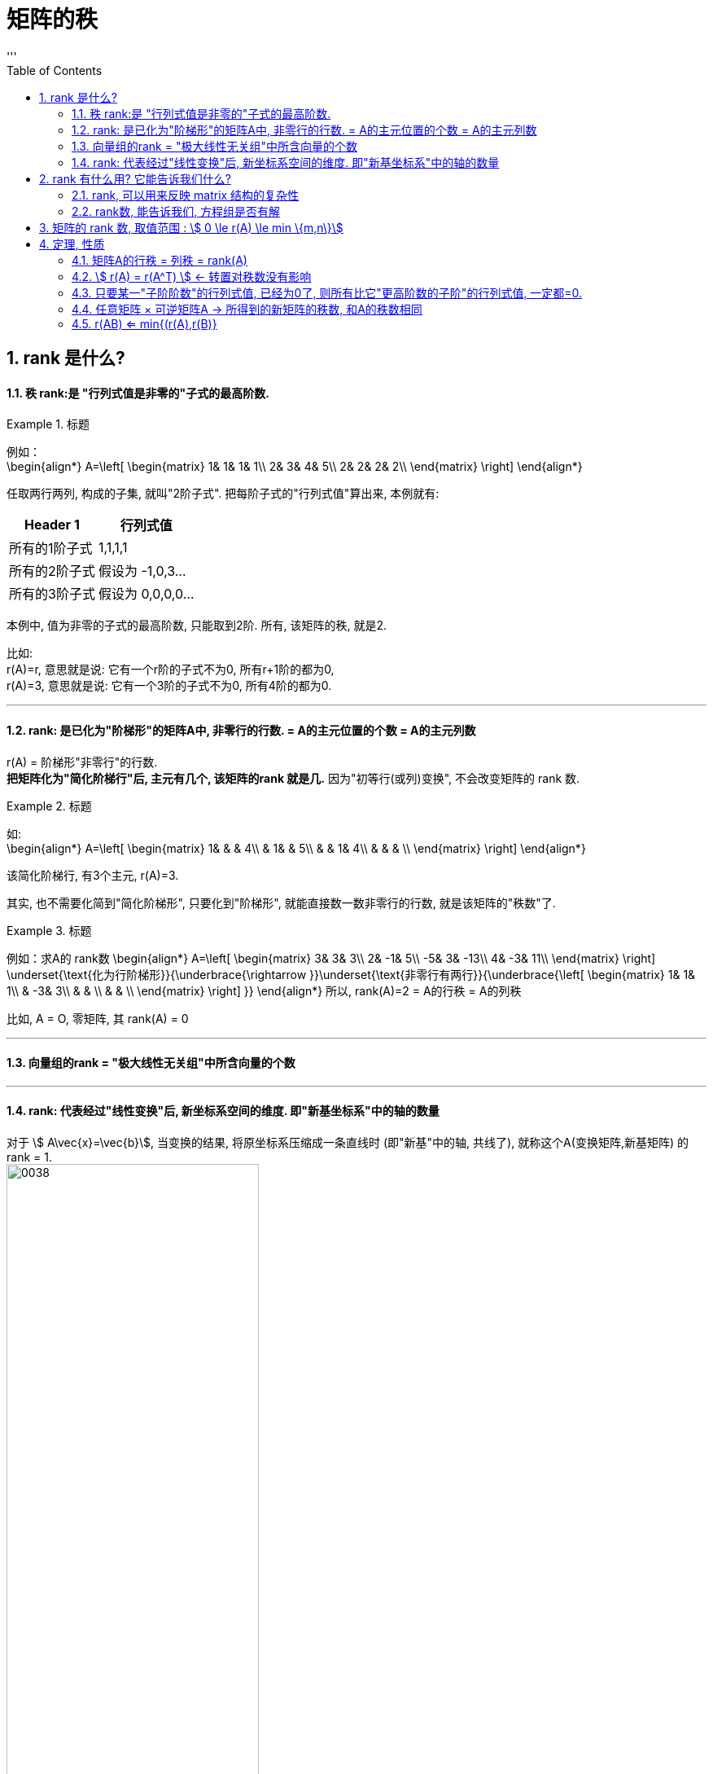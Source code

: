 
= 矩阵的秩
//:stylesheet: my-stylesheet.css
:toc: left
:toclevels: 3
:sectnums:
'''

== rank 是什么?

==== 秩 rank:是 "行列式值是非零的"子式的最高阶数.

.标题
====
例如： +
\begin{align*}
A=\left[ \begin{matrix}
	1&		1&		1&		1\\
	2&		3&		4&		5\\
	2&		2&		2&		2\\
\end{matrix} \right]
\end{align*}

任取两行两列, 构成的子集, 就叫"2阶子式". 把每阶子式的"行列式值"算出来, 本例就有:
[options="autowidth"]
|===
|Header 1 |行列式值

|所有的1阶子式
|1,1,1,1

|所有的2阶子式
|假设为 -1,0,3...

|所有的3阶子式
|假设为 0,0,0,0...
|===

本例中, 值为非零的子式的最高阶数, 只能取到2阶. 所有, 该矩阵的秩, 就是2.
====

比如:  +
r(A)=r, 意思就是说: 它有一个r阶的子式不为0, 所有r+1阶的都为0, +
r(A)=3, 意思就是说: 它有一个3阶的子式不为0, 所有4阶的都为0.


'''

==== rank: 是已化为"阶梯形"的矩阵A中, 非零行的行数. = A的主元位置的个数 = A的主元列数


r(A) = 阶梯形"非零行"的行数. +
*把矩阵化为"简化阶梯行"后, 主元有几个, 该矩阵的rank 就是几.* 因为"初等行(或列)变换", 不会改变矩阵的 rank 数.

.标题
====
如: +
\begin{align*}
	A=\left[ \begin{matrix}
		1&		&		&		4\\
		&		1&		&		5\\
		&		&		1&		4\\
		&		&		&		\\
	\end{matrix} \right]
\end{align*}

该简化阶梯行, 有3个主元, r(A)=3.
====



其实, 也不需要化简到"简化阶梯形", 只要化到"阶梯形", 就能直接数一数非零行的行数, 就是该矩阵的"秩数"了.


.标题
====
例如：求A的 rank数
\begin{align*}
A=\left[ \begin{matrix}
	3&		3&		3\\
	2&		-1&		5\\
	-5&		3&		-13\\
	4&		-3&		11\\
\end{matrix} \right] \underset{\text{化为行阶梯形}}{\underbrace{\rightarrow }}\underset{\text{非零行有两行}}{\underbrace{\left[ \begin{matrix}
			1&		1&		1\\
			&		-3&		3\\
			&		&		\\
			&		&		\\
		\end{matrix} \right] }}
	\end{align*}
所以, rank(A)=2 = A的行秩 = A的列秩
====


比如, A = O, 零矩阵, 其 rank(A) = 0
	
'''

==== 向量组的rank = "极大线性无关组"中所含向量的个数

'''

==== rank: 代表经过"线性变换"后, 新坐标系空间的维度. 即"新基坐标系"中的轴的数量

对于 stem:[ A\vec{x}=\vec{b}], 当变换的结果, 将原坐标系压缩成一条直线时 (即"新基"中的轴, 共线了), 就称这个A(变换矩阵,新基矩阵) 的 rank = 1.  +
image:/img/0038.png[,60%]

如果变换后, 原向量都被落在一个二维平面上, 就称这个A(变换矩阵,新基矩阵) 的 rank = 2.  +
image:/img/0038.png[,60%]

对于3*3的矩阵, rank为2, 就意味着空间维度被压缩了.

.标题
====
\begin{align*}
\left[ \begin{array}{c |c}
	3&		1\\
	4&		1\\
	5&		9\\
\end{array} \right]
\end{align*}

该"新基矩阵", 它有两列, 说明是两个轴(有两个基向量)(比如 stem:[\hat{i}, \hat{j}]). 但每个轴由三个数字表示, 即是处在三维空间的. 就说明它其实是把二维平面, 映射到了三维空间中.
====


.标题
====
\begin{align*}
\left[ \begin{array}{c|c|c}
	3&		1&		4\\
	1&		5&		9\\
\end{array} \right]
\end{align*}

有3列, 表明"原始空间"中有3个基向量(即"原始空间"是三维的). 每个基向量, 由两个数字表示坐标, 表明这3个基向量, 在变换后, 都仅用两个坐标轴来表示. 所以原像一定落在二维平面中. 被降维了.

image:/img/0040.png[,60%]
image:/img/0041.svg[,25%]
====



.标题
====
\begin{align*}
\left[ \begin{array}{l}
	2\\
	7\\
\end{array} \right] \rightarrow L(\vec{v})\rightarrow \left[ \begin{matrix}
	1.8\\
\end{matrix} \right]
\end{align*}

输入二维, 输出一维 +
image:/img/0042.png[,60%]
====



'''

== rank 有什么用? 它能告诉我们什么?

==== rank, 可以用来反映 matrix 结构的复杂性


.标题
====
\begin{align*}
A=\left[ \begin{matrix}
	1&		1&		1\\
	2&		2&		2\\
	3&		3&		3\\
\end{matrix} \right]
\end{align*}

该矩阵, 实际上只用第一行就能完全表示其他两行了, 因为它们是成比例的关系. 所以, 这说明该矩阵有"冗余"信息, 其中的两行完全没有存在的必要. 核心信息行只有一行. 所以该矩阵的 rank 是1. +
记为 r(A)=1. ← r() 就是一个函数, 它的功能是: 输入一个矩阵, 输出该矩阵的 rank数.
====


.标题
====
\begin{align*}
A=\left[ \begin{matrix}
	1&		1&		1&		1\\
	0&		2&		3&		4\\
	0&		0&		0&		9\\
\end{matrix} \right]
\end{align*}

该matrix, 三行缺一不可. 因为无法用其中一行来表示其他的行. 所以该矩阵的 rank=3.
====

r(0矩阵) = 0

一句话: 一个线性方程组, 去掉没用的冗余方程后, 最后剩下的方程个数, 就是秩.

'''

==== rank数, 能告诉我们, 方程组是否有解


下面, 我们用 stem:[ \overline{A} ]来表示 矩阵A的"增广系数矩阵". n代表方程组中"未知元"的数量.

则有:

- 当 stem:[ rank(A) = rank(\overline{A})] 时, 方程组有解.
- 若 stem:[ rank(A) = rank(\overline{A}) = n] 时, 有唯一解.
- 若 stem:[ rank(A) = rank(\overline{A}) < n] 时, 有无穷多解.

- 当 stem:[ rank(A) \ne rank(\overline{A})] 时, 无解.


.标题
====
\begin{align*}
\overline{A}=\left[ \begin{array}{cccc|c}
	1&		-1&		2&		-1&		3\\
	&		&		-5&		2&		-6\\
	&		&		&		&		4\\
\end{array} \right]
\end{align*}

竖线左边, 是矩阵A, 其秩, r(A) =2  +
整体, 是增广系数矩阵, stem:[ rank(\overline{A}) = 3 ] +
stem:[ r(A) \ne  r(\overline{A}) ], 说明该方程组无解.
====



.标题
====
\begin{align*}
\overline{A}=\left[ \begin{array}{ccc|c}
	1&		3&		-7&		-8\\
	&		1&		-5&		-7\\
	&		&		1&		1\\
	&		&		&		0\\
\end{array} \right]
\end{align*}

竖线左边, 是矩阵A, 其秩, r(A) =3 +
整体, 是增广系数矩阵, stem:[  rank(\overline{A}) = 3] +
stem:[  r(A) =  r(\overline{A}) = n =  3 ], 说明有解, 且唯一. +
(n是未知元个数.)
====


'''

== 矩阵的 rank 数, 取值范围 : stem:[ 	0 \le r(A) \le min \{m,n\}]

有矩阵: stem:[ A_{m \times n}],  则:  stem:[0 \le r(A) \le min \{m,n\} ]  ← 即: 矩阵的秩数, 要比该矩阵的"行数或列数的最小者"要小.

- 若 stem:[  r(A)=m] : 说明其"非零(值)子式",能取到该 matrix 的所有的行. 一个不落. 即, 该矩阵是"行满秩"的.  +
A是方阵, A"满秩"的充要条件是: A可逆, 即 stem:[  |A| \ne 0 ].
- 若 stem:[  r(A)=n] : 说明其"非零(值)子式", 能取到该 matrix 的所有的列. 一个不落. 即, 该矩阵是"列满秩"的.
- 若 stem:[ r(A) < min\{m,n\}] : 说明就不是"满秩"的了, 而叫"降秩".

'''


== 定理, 性质



==== 矩阵A的行秩 = 列秩 = rank(A)

把矩阵的每一行, 看做一个向量, 就是"行向量". 由这些"行向量"组成的向量组, 这个向量组的rank, 就是"行秩". +
同理, 把矩阵的每一列, 看做一个向量, 就是"列向量". 由这些"列向量"组成的向量组, 这个向量组的rank, 就是"列秩".

可以证明: 一个矩阵的行秩 = 列秩 = 该矩阵的秩

'''

==== stem:[ r(A) = r(A^T) ] ← 转置对秩数没有影响


'''

==== 只要某一"子阶阶数"的行列式值, 已经为0了, 则所有比它"更高阶数的子阶"的行列式值, 一定都=0.

如, 假设有一个3阶子式, 已经行列式值不为0了, 则所有3阶以上的子式, 不管是4阶, 5阶, ..., 它们的行列式值, 一定都=0.

.标题
====
有
\begin{align*}
	A=\left[ \begin{matrix}
		k&		1&		1&		1\\
		1&		k&		1&		1\\
		1&		1&		k&		1\\
		1&		1&		1&		k\\
	\end{matrix} \right]
\end{align*}
并且已知 r(A)=3, 那么显然, 该矩阵所有高于3阶的子式 的行列式值, 都=0. 因此, 该4阶矩阵的行列式值, 也就等于0了. 即:  |A| = 0.
====

'''

==== 任意矩阵 × 可逆矩阵A  → 所得到的新矩阵的秩数, 和A的秩数相同

即, 有 可逆矩阵 stem:[ A_{m \times n}], 还有 P 和 Q 这两个可逆的n阶方阵. 则有:
\begin{align*}
r\left( A \right) =\underset{\text{p左乘于A}}{\underbrace{r\left( PA \right) }} =\underset{\text{Q右乘于A}}{\underbrace{r\left( AQ \right) }} =\underset{\text{P左乘, Q右乘于A}}{\underbrace{r\left( PAQ \right) }}
\end{align*}




'''

==== r(AB) <= min{(r(A),r(B)}

两个矩阵相乘后的整体的rank数, 是小于等于"其中 rank数 最小的那个矩阵"的.  +
同理, 推广到多个矩阵的情况，即: stem:[  r(A_1 A_2 ... A_m) \leq min\{(r(A_1),r(A_2),...,r(A_m)\}].

'''
